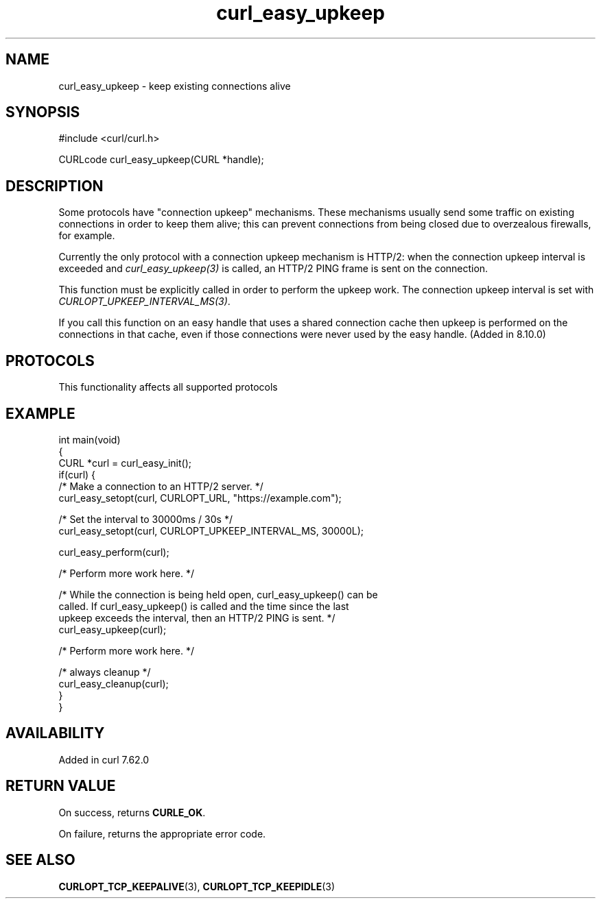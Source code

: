 .\" generated by cd2nroff 0.1 from curl_easy_upkeep.md
.TH curl_easy_upkeep 3 "2025-01-28" libcurl
.SH NAME
curl_easy_upkeep \- keep existing connections alive
.SH SYNOPSIS
.nf
#include <curl/curl.h>

CURLcode curl_easy_upkeep(CURL *handle);
.fi
.SH DESCRIPTION
Some protocols have "connection upkeep" mechanisms. These mechanisms usually
send some traffic on existing connections in order to keep them alive; this
can prevent connections from being closed due to overzealous firewalls, for
example.

Currently the only protocol with a connection upkeep mechanism is HTTP/2: when
the connection upkeep interval is exceeded and \fIcurl_easy_upkeep(3)\fP
is called, an HTTP/2 PING frame is sent on the connection.

This function must be explicitly called in order to perform the upkeep work.
The connection upkeep interval is set with
\fICURLOPT_UPKEEP_INTERVAL_MS(3)\fP.

If you call this function on an easy handle that uses a shared connection cache
then upkeep is performed on the connections in that cache, even if those
connections were never used by the easy handle. (Added in 8.10.0)
.SH PROTOCOLS
This functionality affects all supported protocols
.SH EXAMPLE
.nf
int main(void)
{
  CURL *curl = curl_easy_init();
  if(curl) {
    /* Make a connection to an HTTP/2 server. */
    curl_easy_setopt(curl, CURLOPT_URL, "https://example.com");

    /* Set the interval to 30000ms / 30s */
    curl_easy_setopt(curl, CURLOPT_UPKEEP_INTERVAL_MS, 30000L);

    curl_easy_perform(curl);

    /* Perform more work here. */

    /* While the connection is being held open, curl_easy_upkeep() can be
       called. If curl_easy_upkeep() is called and the time since the last
       upkeep exceeds the interval, then an HTTP/2 PING is sent. */
    curl_easy_upkeep(curl);

    /* Perform more work here. */

    /* always cleanup */
    curl_easy_cleanup(curl);
  }
}
.fi
.SH AVAILABILITY
Added in curl 7.62.0
.SH RETURN VALUE
On success, returns \fBCURLE_OK\fP.

On failure, returns the appropriate error code.
.SH SEE ALSO
.BR CURLOPT_TCP_KEEPALIVE (3),
.BR CURLOPT_TCP_KEEPIDLE (3)
